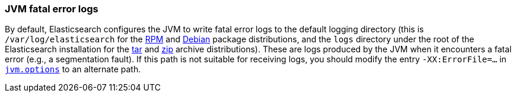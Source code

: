 [[error-file-path]]
=== JVM fatal error logs

By default, Elasticsearch configures the JVM to write fatal error logs
to the default logging directory (this is `/var/log/elasticsearch` for
the <<rpm,RPM>> and <<deb,Debian>> package distributions, and the `logs`
directory under the root of the Elasticsearch installation for the
<<targz,tar>> and <<zip-windows,zip>> archive distributions). These are logs
produced by the JVM when it encounters a fatal error (e.g., a
segmentation fault). If this path is not suitable for receiving logs,
you should modify the entry `-XX:ErrorFile=...` in
<<jvm-options,`jvm.options`>> to an alternate path.
